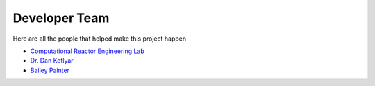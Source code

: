 .. _devTeam:

==============
Developer Team
==============

Here are all the people that helped make this project happen


* `Computational Reactor Engineering Lab <https://sites.gatech.edu/core/group/>`_

* `Dr. Dan Kotlyar <https://github.com/CORE-GATECH-GROUP>`_

* `Bailey Painter <https://www.linkedin.com/in/bpainterne/>`_

